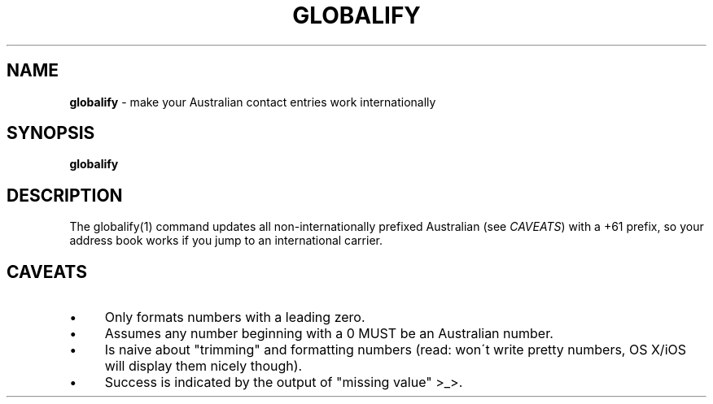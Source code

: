 .\" generated with Ronn/v0.7.3
.\" http://github.com/rtomayko/ronn/tree/0.7.3
.
.TH "GLOBALIFY" "1" "May 2016" "" "Jessica Stokes' Dotfiles"
.
.SH "NAME"
\fBglobalify\fR \- make your Australian contact entries work internationally
.
.SH "SYNOPSIS"
\fBglobalify\fR
.
.SH "DESCRIPTION"
The globalify(1) command updates all non\-internationally prefixed Australian (see \fICAVEATS\fR) with a +61 prefix, so your address book works if you jump to an international carrier\.
.
.SH "CAVEATS"
.
.IP "\(bu" 4
Only formats numbers with a leading zero\.
.
.IP "\(bu" 4
Assumes any number beginning with a 0 MUST be an Australian number\.
.
.IP "\(bu" 4
Is naive about "trimming" and formatting numbers (read: won\'t write pretty numbers, OS X/iOS will display them nicely though)\.
.
.IP "\(bu" 4
Success is indicated by the output of "missing value" >_>\.
.
.IP "" 0

